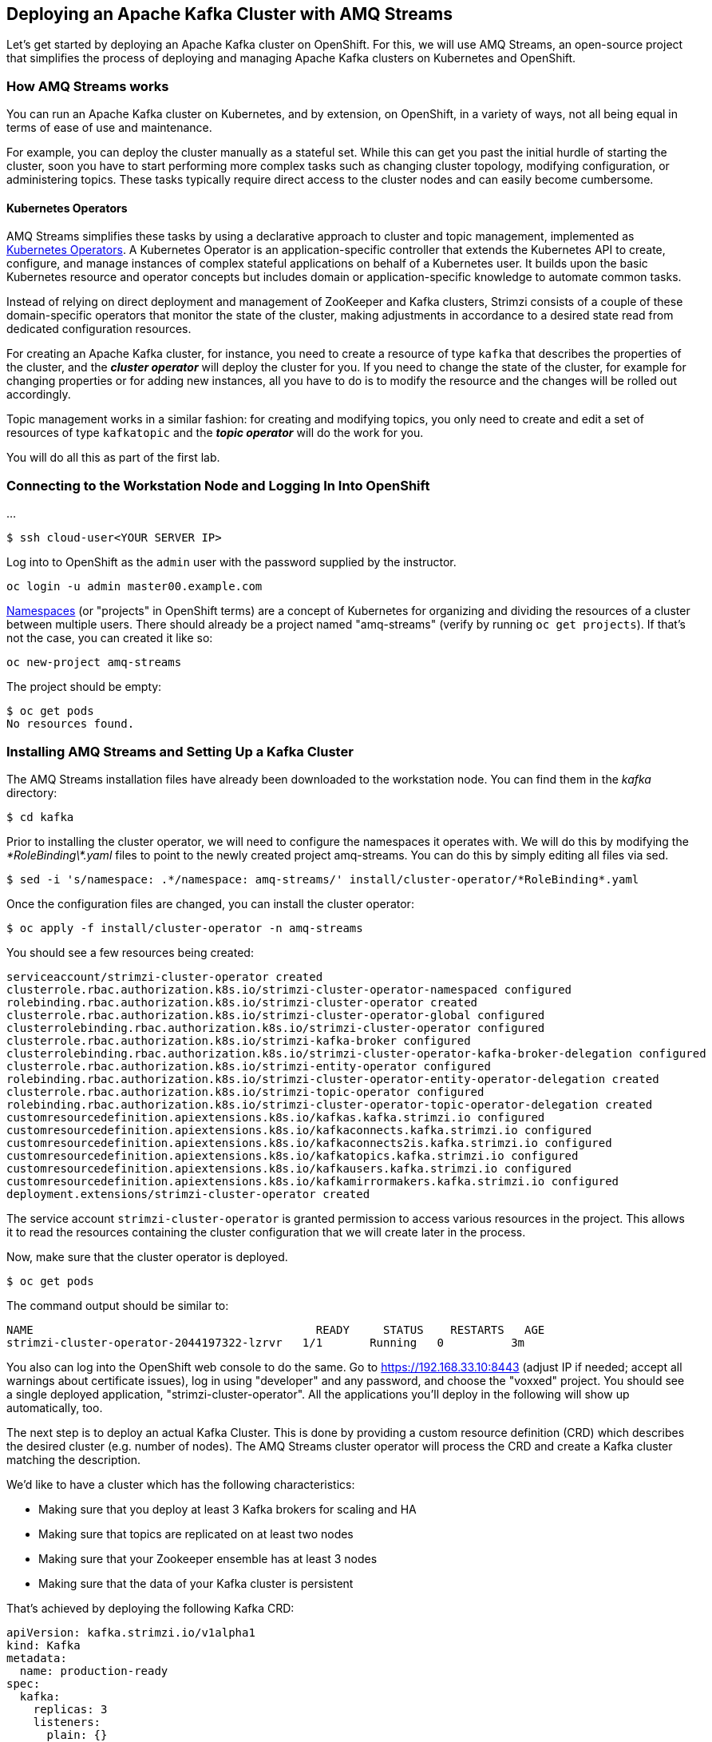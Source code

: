 == Deploying an Apache Kafka Cluster with AMQ Streams
ifdef::env-github,env-browser[:outfilesuffix: .adoc]
:imagesdir: ./images

Let's get started by deploying an Apache Kafka cluster on OpenShift.
For this, we will use AMQ Streams, an open-source project that simplifies the process of deploying and managing Apache Kafka clusters on Kubernetes and OpenShift.

=== How AMQ Streams works

You can run an Apache Kafka cluster on Kubernetes, and by extension, on OpenShift, in a variety of ways, not all being equal in terms of ease of use and maintenance.

For example, you can deploy the cluster manually as a stateful set.
While this can get you past the initial hurdle of starting the cluster, soon you have to start performing more complex tasks such as changing cluster topology, modifying configuration, or administering topics.
These tasks typically require direct access to the cluster nodes and can easily become cumbersome.

==== Kubernetes Operators ====

AMQ Streams simplifies these tasks by using a declarative approach to cluster and topic management, implemented as https://coreos.com/operators/[Kubernetes Operators].
A Kubernetes Operator is an application-specific controller that extends the Kubernetes API to create, configure, and manage instances of complex stateful applications on behalf of a Kubernetes user.
It builds upon the basic Kubernetes resource and operator concepts but includes domain or application-specific knowledge to automate common tasks.

Instead of relying on direct deployment and management of ZooKeeper and Kafka clusters, Strimzi consists of a couple of these domain-specific operators that monitor the state of the cluster, making adjustments in accordance to a desired state read from dedicated configuration resources.

For creating an Apache Kafka cluster, for instance, you need to create a resource of type `kafka` that describes the properties of the cluster, and the *_cluster operator_* will deploy the cluster for you.
If you need to change the state of the cluster, for example for changing properties or for adding new instances, all you have to do is to modify the resource and the changes will be rolled out accordingly.

Topic management works in a similar fashion: for creating and modifying topics, you only need to create and edit a set of resources of type `kafkatopic` and the *_topic operator_* will do the work for you.

You will do all this as part of the first lab.

=== Connecting to the Workstation Node and Logging In Into OpenShift

...

[source, sh]
$ ssh cloud-user<YOUR SERVER IP>

Log into to OpenShift as the `admin` user with the password supplied by the instructor.

[source, sh]
oc login -u admin master00.example.com

https://kubernetes.io/docs/concepts/overview/working-with-objects/namespaces/[Namespaces] (or "projects" in OpenShift terms) are a concept of Kubernetes for organizing and dividing the resources of a cluster between multiple users.
There should already be a project named "amq-streams" (verify by running `oc get projects`).
If that's not the case, you can created it like so:

[source, sh]
oc new-project amq-streams

The project should be empty:

[source, sh]
$ oc get pods
No resources found.

=== Installing AMQ Streams and Setting Up a Kafka Cluster

The AMQ Streams installation files have already been downloaded to the workstation node.
You can find them in the _kafka_ directory:

[source, sh]
$ cd kafka

Prior to installing the cluster operator, we will need to configure the namespaces it operates with. We will do this by modifying the _\*RoleBinding\*.yaml_ files to point to the newly created project amq-streams.
You can do this by simply editing all files via sed.

[source, sh]
$ sed -i 's/namespace: .*/namespace: amq-streams/' install/cluster-operator/*RoleBinding*.yaml

Once the configuration files are changed, you can install the cluster operator:

[source, sh]
$ oc apply -f install/cluster-operator -n amq-streams

You should see a few resources being created:

[source, sh]
serviceaccount/strimzi-cluster-operator created
clusterrole.rbac.authorization.k8s.io/strimzi-cluster-operator-namespaced configured
rolebinding.rbac.authorization.k8s.io/strimzi-cluster-operator created
clusterrole.rbac.authorization.k8s.io/strimzi-cluster-operator-global configured
clusterrolebinding.rbac.authorization.k8s.io/strimzi-cluster-operator configured
clusterrole.rbac.authorization.k8s.io/strimzi-kafka-broker configured
clusterrolebinding.rbac.authorization.k8s.io/strimzi-cluster-operator-kafka-broker-delegation configured
clusterrole.rbac.authorization.k8s.io/strimzi-entity-operator configured
rolebinding.rbac.authorization.k8s.io/strimzi-cluster-operator-entity-operator-delegation created
clusterrole.rbac.authorization.k8s.io/strimzi-topic-operator configured
rolebinding.rbac.authorization.k8s.io/strimzi-cluster-operator-topic-operator-delegation created
customresourcedefinition.apiextensions.k8s.io/kafkas.kafka.strimzi.io configured
customresourcedefinition.apiextensions.k8s.io/kafkaconnects.kafka.strimzi.io configured
customresourcedefinition.apiextensions.k8s.io/kafkaconnects2is.kafka.strimzi.io configured
customresourcedefinition.apiextensions.k8s.io/kafkatopics.kafka.strimzi.io configured
customresourcedefinition.apiextensions.k8s.io/kafkausers.kafka.strimzi.io configured
customresourcedefinition.apiextensions.k8s.io/kafkamirrormakers.kafka.strimzi.io configured
deployment.extensions/strimzi-cluster-operator created

The service account `strimzi-cluster-operator` is granted permission to access various resources in the project.
This allows it to read the resources containing the cluster configuration that we will create later in the process.

Now, make sure that the cluster operator is deployed.

[source,sh]
$ oc get pods

The command output should be similar to:

[source,sh]
NAME                                          READY     STATUS    RESTARTS   AGE
strimzi-cluster-operator-2044197322-lzrvr   1/1       Running   0          3m

You also can log into the OpenShift web console to do the same.
Go to https://192.168.33.10:8443 (adjust IP if needed; accept all warnings about certificate issues),
log in using "developer" and any password, and choose the "voxxed" project.
You should see a single deployed application, "strimzi-cluster-operator".
All the applications you'll deploy in the following will show up automatically, too.

The next step is to deploy an actual Kafka Cluster.
This is done by providing a custom resource definition (CRD) which describes the desired cluster
(e.g. number of nodes).
The AMQ Streams cluster operator will process the CRD and create a Kafka cluster matching the description.

We'd like to have a cluster which has the following characteristics:

* Making sure that you deploy at least 3 Kafka brokers for scaling and HA
* Making sure that topics are replicated on at least two nodes
* Making sure that your Zookeeper ensemble has at least 3 nodes
* Making sure that the data of your Kafka cluster is persistent

That's achieved by deploying the following Kafka CRD:

[source,yaml]
--
apiVersion: kafka.strimzi.io/v1alpha1
kind: Kafka
metadata:
  name: production-ready
spec:
  kafka:
    replicas: 3
    listeners:
      plain: {}
      tls: {}
    config:
      offsets.topic.replication.factor: 3
      transaction.state.log.replication.factor: 3
      transaction.state.log.min.isr: 2
    storage:
      type: persistent-claim
      size: 3Gi
      deleteClaim: false
  zookeeper:
    replicas: 3
    storage:
      type: persistent-claim
      size: 1Gi
      deleteClaim: false
  entityOperator:
    topicOperator: {}
    userOperator: {}
--

Let’s deploy this new resource:

[source, sh]
$ oc apply -f https://raw.githubusercontent.com/RedHatWorkshops/workshop-amq-streams/master/configurations/clusters/production-ready.yaml

Let's take a look at the resource we've created:

[source]
----
$ oc describe kafka production-ready

Name:         production-ready
Namespace:    amq-streams
Labels:       <none>
Annotations:  kubectl.kubernetes.io/last-applied-configuration={"apiVersion":"kafka.strimzi.io/v1alpha1","kind":"Kafka","metadata":{"annotations":{},"name":"production-ready","namespace":"amq-streams"},"spec":{"ent...
API Version:  kafka.strimzi.io/v1alpha1
Kind:         Kafka
Metadata:
  Creation Timestamp:  2019-04-16T10:21:45Z
  Generation:          1
  Resource Version:    264361
  Self Link:           /apis/kafka.strimzi.io/v1alpha1/namespaces/amq-streams/kafkas/production-ready
  UID:                 6fca94ca-6031-11e9-a9e8-2cabcdef0010
Spec:
  Entity Operator:
    Topic Operator:
    User Operator:
  Kafka:
    Config:
      Offsets . Topic . Replication . Factor:            3
      Transaction . State . Log . Min . Isr:             2
      Transaction . State . Log . Replication . Factor:  3
    Listeners:
      Plain:
      Tls:
    Replicas:  3
    Storage:
      Delete Claim:  false
      Size:          3Gi
      Type:          persistent-claim
  Zookeeper:
    Replicas:  3
    Storage:
      Delete Claim:  false
      Size:          1Gi
      Type:          persistent-claim
Events:              <none>
----

Note how for instance the number of Kafka and ZooKeeper nodes is controlled using the `Replicas` parameters.

Visualize the running pods:

[source,sh]
$ oc get pods -w

Wait until all pods have spun up and are in `Running` status:

[source,sh]
----
$ oc get pods -w

NAME                                          READY     STATUS    RESTARTS   AGE
production-ready-entity-operator-67b9b54b88-zfsp5   3/3       Running   0          24s
production-ready-kafka-0                            2/2       Running   0          1m
production-ready-kafka-1                            2/2       Running   0          1m
production-ready-kafka-2                            2/2       Running   0          1m
production-ready-zookeeper-0                        2/2       Running   0          1m
production-ready-zookeeper-1                        2/2       Running   0          1m
production-ready-zookeeper-2                        2/2       Running   0          1m
strimzi-cluster-operator-696658566-9bttk            1/1       Running   0          46m
----

In addition to the `cluster operator` created previously, notice a few more deployments:

* the `entity operator` is now deployed as well - you can deploy it independently, but the Strimzi template deploys it out of the box; it is used to manage topics and/or users of Kafka
* one ZooKeeper node
* three Kafka brokers

Also, notice that the ZooKeeper ensemble and the Kafka cluster are deployed as stateful sets.

=== Testing the Deployment

Now, let's quickly test that the deployed Kafka cluster works.
Get a shell on one of the cluster pods:

----
$ oc rsh production-ready-kafka-0
----

Next, start a producer:

----
$ bin/kafka-console-producer.sh --broker-list localhost:9092 --topic test-topic
----

Once the console producer is started, enter a few values:

----
> test
> test2
----

(Do not worry if you see the warnings below.
They are part of the interaction and indicate that the topic has not been found and broker will autocreate the `test-topic`.
The message `test` will be properly received by Kafka).

----
OpenJDK 64-Bit Server VM warning: If the number of processors is expected to increase from one, then you should configure the number of parallel GC threads appropriately using -XX:ParallelGCThreads=N
>test
[2019-02-05 15:32:46,828] WARN [Producer clientId=console-producer] Error while fetching metadata with correlation id 1 : {test-topic=LEADER_NOT_AVAILABLE} (org.apache.kafka.clients.NetworkClient)
[2019-02-05 15:32:46,939] WARN [Producer clientId=console-producer] Error while fetching metadata with correlation id 3 : {test-topic=LEADER_NOT_AVAILABLE} (org.apache.kafka.clients.NetworkClient)
>test2
----

Now let's open another terminal into the cluster pod in a separate terminal (open another `ssh` terminal into the workstation):

----
$ oc rsh production-ready-kafka-0
----

Start a consumer:

----
bin/kafka-console-consumer.sh --bootstrap-server localhost:9092 --topic test-topic --from-beginning
----

Once the consumer is started, you should see the previously sent messages in the output.
Reverting to the terminal where we started the console producer and sending any new messages there will result in those messages being displayed in the consumer terminal.

Of course all the tools coming with Apache Kafka can be used, for instance in order to list all the available topics:

[source]
----
$ oc exec -it production-ready-kafka-0 -c kafka -- bin/kafka-topics.sh --zookeeper localhost:2181 --list
----

Finally, exit from the terminal of both containers.

----
exit
----

Now that your Kafka cluster is running and ready to go, let's continue with <<module-02#,module 2>> and build some applications!
